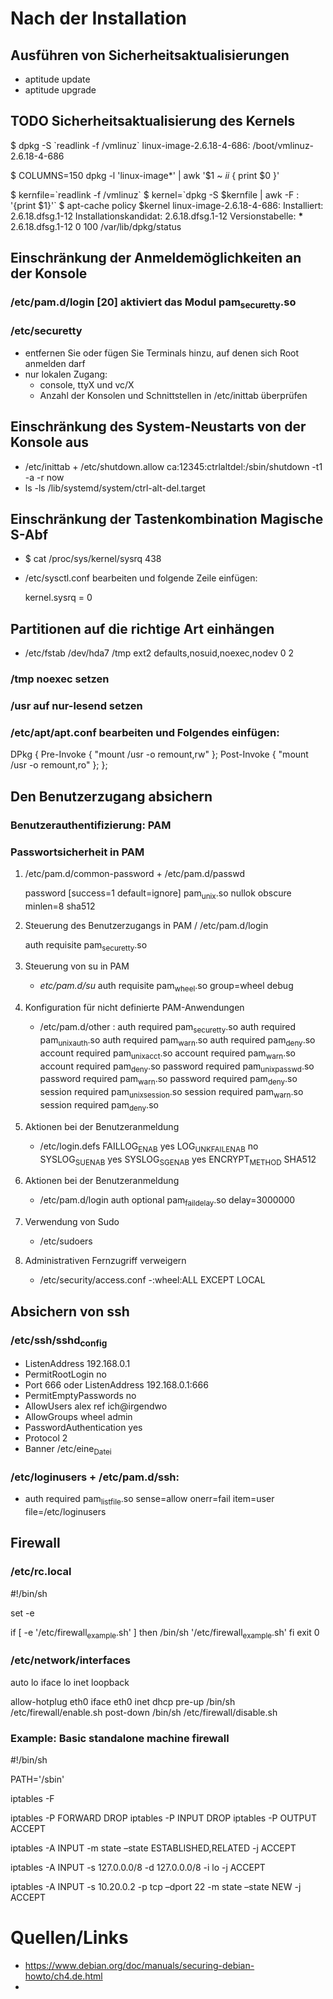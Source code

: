 #+STARTUP: indent
#+STARTUP: overview
#+STARTUP: content
#+STARTUP: hidestars
#+TODO: ALT | NEU
#+TODO: TODO(t) ALMOST(a) | almost(m) DONE(d)
#+TODO: REPORT(r) BUG(b) KNOWNCAUSE(k) | FIXED(f)
#+TODO: | CANCELED(c)



* Nach der Installation
** Ausführen von Sicherheitsaktualisierungen
 * aptitude update
 * aptitude upgrade
** TODO Sicherheitsaktualisierung des Kernels
     $ dpkg -S `readlink -f /vmlinuz`
     linux-image-2.6.18-4-686: /boot/vmlinuz-2.6.18-4-686

     $ COLUMNS=150 dpkg -l 'linux-image*' | awk '$1 ~ /ii/ { print $0 }'

     $ kernfile=`readlink -f /vmlinuz`
     $ kernel=`dpkg -S $kernfile | awk -F : '{print $1}'`
     $ apt-cache policy $kernel
     linux-image-2.6.18-4-686:
       Installiert: 2.6.18.dfsg.1-12
       Installationskandidat: 2.6.18.dfsg.1-12
       Versionstabelle:
      *** 2.6.18.dfsg.1-12 0
             100 /var/lib/dpkg/status
** Einschränkung der Anmeldemöglichkeiten an der Konsole
*** /etc/pam.d/login [20] aktiviert das Modul pam_securetty.so
*** /etc/securetty
 * entfernen Sie oder fügen Sie Terminals hinzu, auf denen sich Root anmelden darf
 * nur lokalen Zugang:
   * console, ttyX und vc/X
   * Anzahl der Konsolen und Schnittstellen in /etc/inittab überprüfen 
** Einschränkung des System-Neustarts von der Konsole aus
 * /etc/inittab + /etc/shutdown.allow
   ca:12345:ctrlaltdel:/sbin/shutdown -t1 -a -r now
 * ls -ls /lib/systemd/system/ctrl-alt-del.target
** Einschränkung der Tastenkombination Magische S-Abf
 * $ cat /proc/sys/kernel/sysrq 
     438
 *  /etc/sysctl.conf bearbeiten und folgende Zeile einfügen:
     # Schaltet die Magische S-Abf-Taste ab
     kernel.sysrq = 0
** Partitionen auf die richtige Art einhängen
 * /etc/fstab
    /dev/hda7    /tmp    ext2    defaults,nosuid,noexec,nodev    0    2
*** /tmp noexec setzen
*** /usr auf nur-lesend setzen
*** /etc/apt/apt.conf bearbeiten und Folgendes einfügen:
       DPkg
       {
           Pre-Invoke  { "mount /usr -o remount,rw" };
           Post-Invoke { "mount /usr -o remount,ro" };
       };
** Den Benutzerzugang absichern
*** Benutzerauthentifizierung: PAM
*** Passwortsicherheit in PAM
**** /etc/pam.d/common-password + /etc/pam.d/passwd
password   [success=1 default=ignore]      pam_unix.so nullok obscure minlen=8 sha512
**** Steuerung des Benutzerzugangs in PAM / /etc/pam.d/login
auth     requisite  pam_securetty.so
**** Steuerung von su in PAM
 * /etc/pam.d/su/
    auth        requisite   pam_wheel.so group=wheel debug
**** Konfiguration für nicht definierte PAM-Anwendungen
 * /etc/pam.d/other :
       auth     required       pam_securetty.so
       auth     required       pam_unix_auth.so
       auth     required       pam_warn.so
       auth     required       pam_deny.so
       account  required       pam_unix_acct.so
       account  required       pam_warn.so
       account  required       pam_deny.so
       password required       pam_unix_passwd.so
       password required       pam_warn.so
       password required       pam_deny.so
       session  required       pam_unix_session.so
       session  required       pam_warn.so
       session  required       pam_deny.so
**** Aktionen bei der Benutzeranmeldung
 * /etc/login.defs
       FAILLOG_ENAB        yes
       LOG_UNKFAIL_ENAB    no
       SYSLOG_SU_ENAB      yes
       SYSLOG_SG_ENAB      yes
       ENCRYPT_METHOD  SHA512
**** Aktionen bei der Benutzeranmeldung
 * /etc/pam.d/login
    auth       optional   pam_faildelay.so  delay=3000000
**** Verwendung von Sudo
 * /etc/sudoers 
**** Administrativen Fernzugriff verweigern
 * /etc/security/access.conf
        -:wheel:ALL EXCEPT LOCAL


** Absichern von ssh
*** /etc/ssh/sshd_config
 * ListenAddress 192.168.0.1
 * PermitRootLogin no
 * Port 666 oder ListenAddress 192.168.0.1:666
 * PermitEmptyPasswords no
 * AllowUsers alex ref ich@irgendwo
 * AllowGroups wheel admin
 * PasswordAuthentication yes
 * Protocol 2
 * Banner /etc/eine_Datei
*** /etc/loginusers + /etc/pam.d/ssh:
 * auth       required     pam_listfile.so sense=allow onerr=fail item=user file=/etc/loginusers


** Firewall
*** /etc/rc.local
#!/bin/sh
# Before the exit 0. Will be launched at boot time.
#
# rc.local
#
# This script is executed at the end of each multiuser runlevel.
# Make sure that the script will "exit 0" on success or any other
# value on error.
#
# In order to enable or disable this script just change the execution
# bits.
#
# By default this script does nothing.
set -e
# Launch my netfilter rules
if [ -e '/etc/firewall_example.sh' ]
then
    /bin/sh '/etc/firewall_example.sh'
fi
exit 0

*** /etc/network/interfaces
# This file describes the network interfaces available on your system
# and how to activate them. For more information, see interfaces(5).
# The loopback network interface
auto  lo
iface lo inet loopback
# WAN cablemodem
allow-hotplug eth0
iface         eth0 inet dhcp
              pre-up    /bin/sh /etc/firewall/enable.sh
              post-down /bin/sh /etc/firewall/disable.sh

*** Example: Basic standalone machine firewall
#!/bin/sh
# A very basic IPtables / Netfilter script
PATH='/sbin'
# Flush the tables to apply changes
iptables -F
# Default policy to drop 'everything' but our output to internet
iptables -P FORWARD DROP
iptables -P INPUT   DROP
iptables -P OUTPUT  ACCEPT
# Allow established connections (the responses to our outgoing traffic)
iptables -A INPUT -m state --state ESTABLISHED,RELATED -j ACCEPT
# Allow local programs that use loopback (Unix sockets)
iptables -A INPUT -s 127.0.0.0/8 -d 127.0.0.0/8 -i lo -j ACCEPT
# Uncomment this line to allow incoming SSH/SCP conections to this machine,
# for traffic from 10.20.0.2 (you can use also use a network definition as
# source like 10.20.0.0/22).
iptables -A INPUT -s 10.20.0.2 -p tcp --dport 22 -m state --state NEW -j ACCEPT


* Quellen/Links
 * https://www.debian.org/doc/manuals/securing-debian-howto/ch4.de.html
 * 
